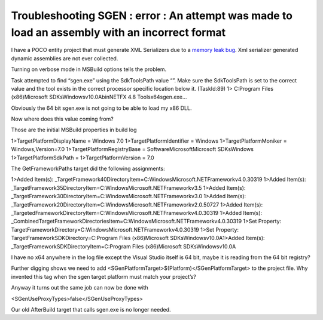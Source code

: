 Troubleshooting SGEN : error : An attempt was made to load an assembly with an incorrect format
================================================================================================================
.. post:: 10 Sep, 2024
   :tags: sgen
   :category: C#, .Net Framework, Windows SDK
   :author: me
   :nocomments:

I have a POCO entity project that must generate XML Serializers due to a `memory leak bug <https://www.betaarchive.com/wiki/index.php/Microsoft_KB_Archive/886385>`_. Xml serializer generated dynamic assemblies are not ever collected.

Turning on verbose mode in MSBuild options tells the problem.

Task attempted to find “sgen.exe” using the SdkToolsPath value “”. Make sure the SdkToolsPath is set to the correct value and the tool exists in the correct processor specific location below it. (TaskId:89)
1>  C:\Program Files (x86)\Microsoft SDKs\Windows\v10.0A\bin\NETFX 4.8 Tools\x64\sgen.exe…

Obviously the 64 bit sgen.exe is not going to be able to load my x86 DLL.

Now where does this value coming from?

Those are the initial MSBuild properties in build log

1>TargetPlatformDisplayName = Windows 7.0
1>TargetPlatformIdentifier = Windows
1>TargetPlatformMoniker = Windows,Version=7.0
1>TargetPlatformRegistryBase = Software\Microsoft\Microsoft SDKs\Windows
1>TargetPlatformSdkPath =
1>TargetPlatformVersion = 7.0

The GetFrameworkPaths target did the following assignments:

1>Added Item(s): _TargetFramework40DirectoryItem=C:\Windows\Microsoft.NET\Framework\v4.0.30319
1>Added Item(s): _TargetFramework35DirectoryItem=C:\Windows\Microsoft.NET\Framework\v3.5
1>Added Item(s): _TargetFramework30DirectoryItem=C:\Windows\Microsoft.NET\Framework\v3.0
1>Added Item(s): _TargetFramework20DirectoryItem=C:\Windows\Microsoft.NET\Framework\v2.0.50727
1>Added Item(s): _TargetedFrameworkDirectoryItem=C:\Windows\Microsoft.NET\Framework\v4.0.30319
1>Added Item(s): _CombinedTargetFrameworkDirectoriesItem=C:\Windows\Microsoft.NET\Framework\v4.0.30319
1>Set Property: TargetFrameworkDirectory=C:\Windows\Microsoft.NET\Framework\v4.0.30319
1>Set Property: TargetFrameworkSDKDirectory=C:\Program Files (x86)\Microsoft SDKs\Windows\v10.0A\
1>Added Item(s): _TargetFrameworkSDKDirectoryItem=C:\Program Files (x86)\Microsoft SDKs\Windows\v10.0A\

I have no x64 anywhere in the log file except the Visual Studio itself is 64 bit, maybe it is reading from the 64 bit registry?

Further digging shows we need to add <SGenPlatformTarget>$(Platform)</SGenPlatformTarget> to the project file. Why invented this tag when the sgen target platform must match your project’s?

Anyway it turns out the same job can now be done with

<SGenUseProxyTypes>false</SGenUseProxyTypes>

Our old AfterBuild target that calls sgen.exe is no longer needed.